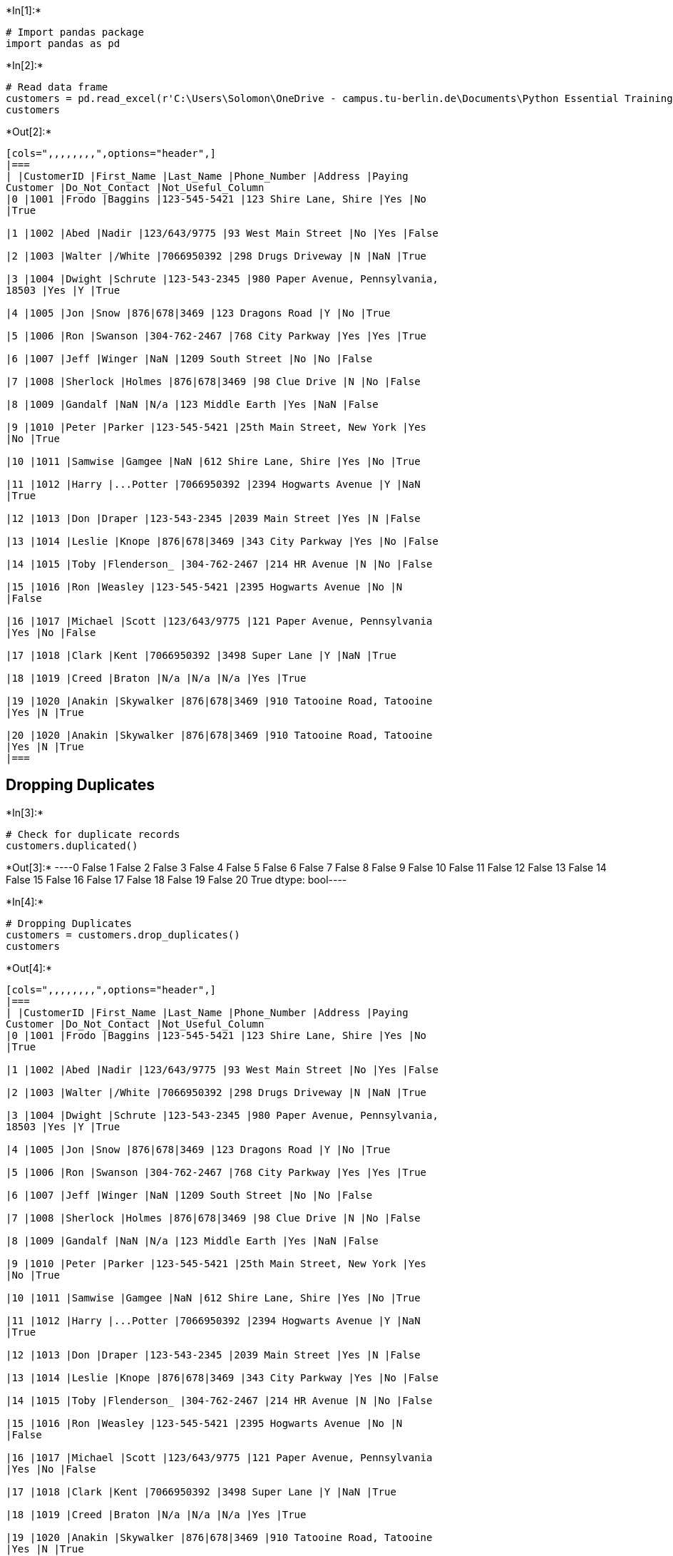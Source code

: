 +*In[1]:*+
[source, ipython3]
----
# Import pandas package
import pandas as pd
----


+*In[2]:*+
[source, ipython3]
----
# Read data frame
customers = pd.read_excel(r'C:\Users\Solomon\OneDrive - campus.tu-berlin.de\Documents\Python Essential Training\Customer Call List.xlsx')
customers
----


+*Out[2]:*+
----
[cols=",,,,,,,,",options="header",]
|===
| |CustomerID |First_Name |Last_Name |Phone_Number |Address |Paying
Customer |Do_Not_Contact |Not_Useful_Column
|0 |1001 |Frodo |Baggins |123-545-5421 |123 Shire Lane, Shire |Yes |No
|True

|1 |1002 |Abed |Nadir |123/643/9775 |93 West Main Street |No |Yes |False

|2 |1003 |Walter |/White |7066950392 |298 Drugs Driveway |N |NaN |True

|3 |1004 |Dwight |Schrute |123-543-2345 |980 Paper Avenue, Pennsylvania,
18503 |Yes |Y |True

|4 |1005 |Jon |Snow |876|678|3469 |123 Dragons Road |Y |No |True

|5 |1006 |Ron |Swanson |304-762-2467 |768 City Parkway |Yes |Yes |True

|6 |1007 |Jeff |Winger |NaN |1209 South Street |No |No |False

|7 |1008 |Sherlock |Holmes |876|678|3469 |98 Clue Drive |N |No |False

|8 |1009 |Gandalf |NaN |N/a |123 Middle Earth |Yes |NaN |False

|9 |1010 |Peter |Parker |123-545-5421 |25th Main Street, New York |Yes
|No |True

|10 |1011 |Samwise |Gamgee |NaN |612 Shire Lane, Shire |Yes |No |True

|11 |1012 |Harry |...Potter |7066950392 |2394 Hogwarts Avenue |Y |NaN
|True

|12 |1013 |Don |Draper |123-543-2345 |2039 Main Street |Yes |N |False

|13 |1014 |Leslie |Knope |876|678|3469 |343 City Parkway |Yes |No |False

|14 |1015 |Toby |Flenderson_ |304-762-2467 |214 HR Avenue |N |No |False

|15 |1016 |Ron |Weasley |123-545-5421 |2395 Hogwarts Avenue |No |N
|False

|16 |1017 |Michael |Scott |123/643/9775 |121 Paper Avenue, Pennsylvania
|Yes |No |False

|17 |1018 |Clark |Kent |7066950392 |3498 Super Lane |Y |NaN |True

|18 |1019 |Creed |Braton |N/a |N/a |N/a |Yes |True

|19 |1020 |Anakin |Skywalker |876|678|3469 |910 Tatooine Road, Tatooine
|Yes |N |True

|20 |1020 |Anakin |Skywalker |876|678|3469 |910 Tatooine Road, Tatooine
|Yes |N |True
|===
----

== Dropping Duplicates


+*In[3]:*+
[source, ipython3]
----
# Check for duplicate records
customers.duplicated()
----


+*Out[3]:*+
----0     False
1     False
2     False
3     False
4     False
5     False
6     False
7     False
8     False
9     False
10    False
11    False
12    False
13    False
14    False
15    False
16    False
17    False
18    False
19    False
20     True
dtype: bool----


+*In[4]:*+
[source, ipython3]
----
# Dropping Duplicates
customers = customers.drop_duplicates()
customers
----


+*Out[4]:*+
----
[cols=",,,,,,,,",options="header",]
|===
| |CustomerID |First_Name |Last_Name |Phone_Number |Address |Paying
Customer |Do_Not_Contact |Not_Useful_Column
|0 |1001 |Frodo |Baggins |123-545-5421 |123 Shire Lane, Shire |Yes |No
|True

|1 |1002 |Abed |Nadir |123/643/9775 |93 West Main Street |No |Yes |False

|2 |1003 |Walter |/White |7066950392 |298 Drugs Driveway |N |NaN |True

|3 |1004 |Dwight |Schrute |123-543-2345 |980 Paper Avenue, Pennsylvania,
18503 |Yes |Y |True

|4 |1005 |Jon |Snow |876|678|3469 |123 Dragons Road |Y |No |True

|5 |1006 |Ron |Swanson |304-762-2467 |768 City Parkway |Yes |Yes |True

|6 |1007 |Jeff |Winger |NaN |1209 South Street |No |No |False

|7 |1008 |Sherlock |Holmes |876|678|3469 |98 Clue Drive |N |No |False

|8 |1009 |Gandalf |NaN |N/a |123 Middle Earth |Yes |NaN |False

|9 |1010 |Peter |Parker |123-545-5421 |25th Main Street, New York |Yes
|No |True

|10 |1011 |Samwise |Gamgee |NaN |612 Shire Lane, Shire |Yes |No |True

|11 |1012 |Harry |...Potter |7066950392 |2394 Hogwarts Avenue |Y |NaN
|True

|12 |1013 |Don |Draper |123-543-2345 |2039 Main Street |Yes |N |False

|13 |1014 |Leslie |Knope |876|678|3469 |343 City Parkway |Yes |No |False

|14 |1015 |Toby |Flenderson_ |304-762-2467 |214 HR Avenue |N |No |False

|15 |1016 |Ron |Weasley |123-545-5421 |2395 Hogwarts Avenue |No |N
|False

|16 |1017 |Michael |Scott |123/643/9775 |121 Paper Avenue, Pennsylvania
|Yes |No |False

|17 |1018 |Clark |Kent |7066950392 |3498 Super Lane |Y |NaN |True

|18 |1019 |Creed |Braton |N/a |N/a |N/a |Yes |True

|19 |1020 |Anakin |Skywalker |876|678|3469 |910 Tatooine Road, Tatooine
|Yes |N |True
|===
----

== Deleting unnessecary column


+*In[29]:*+
[source, ipython3]
----
# Deleting column named 'Not_Useful_Column'
customers.drop(columns = "Not_Useful_Column")
customers
----


+*Out[29]:*+
----
[cols=",,,,,,,,,,,",options="header",]
|===
| |CustomerID |First_Name |Last_Name |Phone_Number |Address |Paying
Customer |Do_Not_Contact |Not_Useful_Column |Street_Address |State
|Zip_Code
|0 |1001 |Frodo |Baggins |123-545-5421 |123 Shire Lane, Shire |Yes |No
|True |123 Shire Lane |Shire |None

|1 |1002 |Abed |Nadir |123-643-9775 |93 West Main Street |No |Yes |False
|93 West Main Street |None |None

|2 |1003 |Walter |White | |298 Drugs Driveway |No |NaN |True |298 Drugs
Driveway |None |None

|3 |1004 |Dwight |Schrute |123-543-2345 |980 Paper Avenue, Pennsylvania,
18503 |Yes |Y |True |980 Paper Avenue |Pennsylvania |18503

|4 |1005 |Jon |Snow |876-678-3469 |123 Dragons Road |Yes |No |True |123
Dragons Road |None |None

|5 |1006 |Ron |Swanson |304-762-2467 |768 City Parkway |Yes |Yes |True
|768 City Parkway |None |None

|6 |1007 |Jeff |Winger | |1209 South Street |No |No |False |1209 South
Street |None |None

|7 |1008 |Sherlock |Holmes |876-678-3469 |98 Clue Drive |No |No |False
|98 Clue Drive |None |None

|8 |1009 |Gandalf |NaN | |123 Middle Earth |Yes |NaN |False |123 Middle
Earth |None |None

|9 |1010 |Peter |Parker |123-545-5421 |25th Main Street, New York |Yes
|No |True |25th Main Street |New York |None

|10 |1011 |Samwise |Gamgee | |612 Shire Lane, Shire |Yes |No |True |612
Shire Lane |Shire |None

|11 |1012 |Harry |Potter | |2394 Hogwarts Avenue |Yes |NaN |True |2394
Hogwarts Avenue |None |None

|12 |1013 |Don |Draper |123-543-2345 |2039 Main Street |Yes |N |False
|2039 Main Street |None |None

|13 |1014 |Leslie |Knope |876-678-3469 |343 City Parkway |Yes |No |False
|343 City Parkway |None |None

|14 |1015 |Toby |Flenderson |304-762-2467 |214 HR Avenue |No |No |False
|214 HR Avenue |None |None

|15 |1016 |Ron |Weasley |123-545-5421 |2395 Hogwarts Avenue |No |N
|False |2395 Hogwarts Avenue |None |None

|16 |1017 |Michael |Scott |123-643-9775 |121 Paper Avenue, Pennsylvania
|Yes |No |False |121 Paper Avenue |Pennsylvania |None

|17 |1018 |Clark |Kent | |3498 Super Lane |Yes |NaN |True |3498 Super
Lane |None |None

|18 |1019 |Creed |Braton | |N/a | |Yes |True | |None |None

|19 |1020 |Anakin |Skywalker |876-678-3469 |910 Tatooine Road, Tatooine
|Yes |N |True |910 Tatooine Road |Tatooine |None
|===
----

== Cleaning First Name Column


+*In[8]:*+
[source, ipython3]
----
# Cleaning column usign strip()
customers["Last_Name"]= customers["Last_Name"].str.lstrip("...")
customers["Last_Name"]= customers["Last_Name"].str.lstrip("/")
customers["Last_Name"]= customers["Last_Name"].str.rstrip("_")
customers

#Simple and best way is to put all in one bracket
## customers["Last_Name"]= customers["Last_Name"].str.strip("123._/")
----


+*Out[8]:*+
----
C:\Users\Solomon\AppData\Local\Temp\ipykernel_9608\768032072.py:2: SettingWithCopyWarning: 
A value is trying to be set on a copy of a slice from a DataFrame.
Try using .loc[row_indexer,col_indexer] = value instead

See the caveats in the documentation: https://pandas.pydata.org/pandas-docs/stable/user_guide/indexing.html#returning-a-view-versus-a-copy
  customers["Last_Name"]= customers["Last_Name"].str.lstrip("...")
C:\Users\Solomon\AppData\Local\Temp\ipykernel_9608\768032072.py:3: SettingWithCopyWarning: 
A value is trying to be set on a copy of a slice from a DataFrame.
Try using .loc[row_indexer,col_indexer] = value instead

See the caveats in the documentation: https://pandas.pydata.org/pandas-docs/stable/user_guide/indexing.html#returning-a-view-versus-a-copy
  customers["Last_Name"]= customers["Last_Name"].str.lstrip("/")
C:\Users\Solomon\AppData\Local\Temp\ipykernel_9608\768032072.py:4: SettingWithCopyWarning: 
A value is trying to be set on a copy of a slice from a DataFrame.
Try using .loc[row_indexer,col_indexer] = value instead

See the caveats in the documentation: https://pandas.pydata.org/pandas-docs/stable/user_guide/indexing.html#returning-a-view-versus-a-copy
  customers["Last_Name"]= customers["Last_Name"].str.rstrip("_")

[cols=",,,,,,,,",options="header",]
|===
| |CustomerID |First_Name |Last_Name |Phone_Number |Address |Paying
Customer |Do_Not_Contact |Not_Useful_Column
|0 |1001 |Frodo |Baggins |123-545-5421 |123 Shire Lane, Shire |Yes |No
|True

|1 |1002 |Abed |Nadir |123/643/9775 |93 West Main Street |No |Yes |False

|2 |1003 |Walter |White |7066950392 |298 Drugs Driveway |N |NaN |True

|3 |1004 |Dwight |Schrute |123-543-2345 |980 Paper Avenue, Pennsylvania,
18503 |Yes |Y |True

|4 |1005 |Jon |Snow |876|678|3469 |123 Dragons Road |Y |No |True

|5 |1006 |Ron |Swanson |304-762-2467 |768 City Parkway |Yes |Yes |True

|6 |1007 |Jeff |Winger |NaN |1209 South Street |No |No |False

|7 |1008 |Sherlock |Holmes |876|678|3469 |98 Clue Drive |N |No |False

|8 |1009 |Gandalf |NaN |N/a |123 Middle Earth |Yes |NaN |False

|9 |1010 |Peter |Parker |123-545-5421 |25th Main Street, New York |Yes
|No |True

|10 |1011 |Samwise |Gamgee |NaN |612 Shire Lane, Shire |Yes |No |True

|11 |1012 |Harry |Potter |7066950392 |2394 Hogwarts Avenue |Y |NaN |True

|12 |1013 |Don |Draper |123-543-2345 |2039 Main Street |Yes |N |False

|13 |1014 |Leslie |Knope |876|678|3469 |343 City Parkway |Yes |No |False

|14 |1015 |Toby |Flenderson |304-762-2467 |214 HR Avenue |N |No |False

|15 |1016 |Ron |Weasley |123-545-5421 |2395 Hogwarts Avenue |No |N
|False

|16 |1017 |Michael |Scott |123/643/9775 |121 Paper Avenue, Pennsylvania
|Yes |No |False

|17 |1018 |Clark |Kent |7066950392 |3498 Super Lane |Y |NaN |True

|18 |1019 |Creed |Braton |N/a |N/a |N/a |Yes |True

|19 |1020 |Anakin |Skywalker |876|678|3469 |910 Tatooine Road, Tatooine
|Yes |N |True
|===
----

== Standardizing phone numbers


+*In[9]:*+
[source, ipython3]
----
# Standardizing phone numbers (removing '-','/','|')
customers["Phone_Number"]= customers["Phone_Number"].str.replace('[^a-zA-Z0-9]','')
customers

----


+*Out[9]:*+
----
C:\Users\Solomon\AppData\Local\Temp\ipykernel_9608\233114475.py:2: FutureWarning: The default value of regex will change from True to False in a future version.
  customers["Phone_Number"]= customers["Phone_Number"].str.replace('[^a-zA-Z0-9]','')
C:\Users\Solomon\AppData\Local\Temp\ipykernel_9608\233114475.py:2: SettingWithCopyWarning: 
A value is trying to be set on a copy of a slice from a DataFrame.
Try using .loc[row_indexer,col_indexer] = value instead

See the caveats in the documentation: https://pandas.pydata.org/pandas-docs/stable/user_guide/indexing.html#returning-a-view-versus-a-copy
  customers["Phone_Number"]= customers["Phone_Number"].str.replace('[^a-zA-Z0-9]','')

[cols=",,,,,,,,",options="header",]
|===
| |CustomerID |First_Name |Last_Name |Phone_Number |Address |Paying
Customer |Do_Not_Contact |Not_Useful_Column
|0 |1001 |Frodo |Baggins |1235455421 |123 Shire Lane, Shire |Yes |No
|True

|1 |1002 |Abed |Nadir |1236439775 |93 West Main Street |No |Yes |False

|2 |1003 |Walter |White |NaN |298 Drugs Driveway |N |NaN |True

|3 |1004 |Dwight |Schrute |1235432345 |980 Paper Avenue, Pennsylvania,
18503 |Yes |Y |True

|4 |1005 |Jon |Snow |8766783469 |123 Dragons Road |Y |No |True

|5 |1006 |Ron |Swanson |3047622467 |768 City Parkway |Yes |Yes |True

|6 |1007 |Jeff |Winger |NaN |1209 South Street |No |No |False

|7 |1008 |Sherlock |Holmes |8766783469 |98 Clue Drive |N |No |False

|8 |1009 |Gandalf |NaN |Na |123 Middle Earth |Yes |NaN |False

|9 |1010 |Peter |Parker |1235455421 |25th Main Street, New York |Yes |No
|True

|10 |1011 |Samwise |Gamgee |NaN |612 Shire Lane, Shire |Yes |No |True

|11 |1012 |Harry |Potter |NaN |2394 Hogwarts Avenue |Y |NaN |True

|12 |1013 |Don |Draper |1235432345 |2039 Main Street |Yes |N |False

|13 |1014 |Leslie |Knope |8766783469 |343 City Parkway |Yes |No |False

|14 |1015 |Toby |Flenderson |3047622467 |214 HR Avenue |N |No |False

|15 |1016 |Ron |Weasley |1235455421 |2395 Hogwarts Avenue |No |N |False

|16 |1017 |Michael |Scott |1236439775 |121 Paper Avenue, Pennsylvania
|Yes |No |False

|17 |1018 |Clark |Kent |NaN |3498 Super Lane |Y |NaN |True

|18 |1019 |Creed |Braton |Na |N/a |N/a |Yes |True

|19 |1020 |Anakin |Skywalker |8766783469 |910 Tatooine Road, Tatooine
|Yes |N |True
|===
----


+*In[15]:*+
[source, ipython3]
----
# Remove NAN/na
##customers["Phone_Number"]= customers["Phone_Number"].apply(lambda x:x[0:3] + '-' + x[3:6] + '-'  + x[6:10])

#str(customers["Phone_Number"])

#customers["Phone_Number"]=customers["Phone_Number"].apply(lambda x: str(x))

customers["Phone_Number"]=customers["Phone_Number"].apply(lambda x: x[0:3] + '-' + x[3:6] + '-' + x[6:10])
customers

----


+*Out[15]:*+
----
C:\Users\Solomon\AppData\Local\Temp\ipykernel_9608\4018391582.py:8: SettingWithCopyWarning: 
A value is trying to be set on a copy of a slice from a DataFrame.
Try using .loc[row_indexer,col_indexer] = value instead

See the caveats in the documentation: https://pandas.pydata.org/pandas-docs/stable/user_guide/indexing.html#returning-a-view-versus-a-copy
  customers["Phone_Number"]=customers["Phone_Number"].apply(lambda x: x[0:3] + '-' + x[3:6] + '-' + x[6:10])

[cols=",,,,,,,,",options="header",]
|===
| |CustomerID |First_Name |Last_Name |Phone_Number |Address |Paying
Customer |Do_Not_Contact |Not_Useful_Column
|0 |1001 |Frodo |Baggins |123-545-5421 |123 Shire Lane, Shire |Yes |No
|True

|1 |1002 |Abed |Nadir |123-643-9775 |93 West Main Street |No |Yes |False

|2 |1003 |Walter |White |nan-- |298 Drugs Driveway |N |NaN |True

|3 |1004 |Dwight |Schrute |123-543-2345 |980 Paper Avenue, Pennsylvania,
18503 |Yes |Y |True

|4 |1005 |Jon |Snow |876-678-3469 |123 Dragons Road |Y |No |True

|5 |1006 |Ron |Swanson |304-762-2467 |768 City Parkway |Yes |Yes |True

|6 |1007 |Jeff |Winger |nan-- |1209 South Street |No |No |False

|7 |1008 |Sherlock |Holmes |876-678-3469 |98 Clue Drive |N |No |False

|8 |1009 |Gandalf |NaN |Na-- |123 Middle Earth |Yes |NaN |False

|9 |1010 |Peter |Parker |123-545-5421 |25th Main Street, New York |Yes
|No |True

|10 |1011 |Samwise |Gamgee |nan-- |612 Shire Lane, Shire |Yes |No |True

|11 |1012 |Harry |Potter |nan-- |2394 Hogwarts Avenue |Y |NaN |True

|12 |1013 |Don |Draper |123-543-2345 |2039 Main Street |Yes |N |False

|13 |1014 |Leslie |Knope |876-678-3469 |343 City Parkway |Yes |No |False

|14 |1015 |Toby |Flenderson |304-762-2467 |214 HR Avenue |N |No |False

|15 |1016 |Ron |Weasley |123-545-5421 |2395 Hogwarts Avenue |No |N
|False

|16 |1017 |Michael |Scott |123-643-9775 |121 Paper Avenue, Pennsylvania
|Yes |No |False

|17 |1018 |Clark |Kent |nan-- |3498 Super Lane |Y |NaN |True

|18 |1019 |Creed |Braton |Na-- |N/a |N/a |Yes |True

|19 |1020 |Anakin |Skywalker |876-678-3469 |910 Tatooine Road, Tatooine
|Yes |N |True
|===
----


+*In[18]:*+
[source, ipython3]
----
## Remove Na/na
customers["Phone_Number"]=customers["Phone_Number"].str.replace('nan--','')
customers["Phone_Number"]=customers["Phone_Number"].str.replace('Na--','')
customers
----


+*Out[18]:*+
----
C:\Users\Solomon\AppData\Local\Temp\ipykernel_9608\517566797.py:2: SettingWithCopyWarning: 
A value is trying to be set on a copy of a slice from a DataFrame.
Try using .loc[row_indexer,col_indexer] = value instead

See the caveats in the documentation: https://pandas.pydata.org/pandas-docs/stable/user_guide/indexing.html#returning-a-view-versus-a-copy
  customers["Phone_Number"]=customers["Phone_Number"].str.replace('nan--','')
C:\Users\Solomon\AppData\Local\Temp\ipykernel_9608\517566797.py:3: SettingWithCopyWarning: 
A value is trying to be set on a copy of a slice from a DataFrame.
Try using .loc[row_indexer,col_indexer] = value instead

See the caveats in the documentation: https://pandas.pydata.org/pandas-docs/stable/user_guide/indexing.html#returning-a-view-versus-a-copy
  customers["Phone_Number"]=customers["Phone_Number"].str.replace('Na--','')

[cols=",,,,,,,,",options="header",]
|===
| |CustomerID |First_Name |Last_Name |Phone_Number |Address |Paying
Customer |Do_Not_Contact |Not_Useful_Column
|0 |1001 |Frodo |Baggins |123-545-5421 |123 Shire Lane, Shire |Yes |No
|True

|1 |1002 |Abed |Nadir |123-643-9775 |93 West Main Street |No |Yes |False

|2 |1003 |Walter |White | |298 Drugs Driveway |N |NaN |True

|3 |1004 |Dwight |Schrute |123-543-2345 |980 Paper Avenue, Pennsylvania,
18503 |Yes |Y |True

|4 |1005 |Jon |Snow |876-678-3469 |123 Dragons Road |Y |No |True

|5 |1006 |Ron |Swanson |304-762-2467 |768 City Parkway |Yes |Yes |True

|6 |1007 |Jeff |Winger | |1209 South Street |No |No |False

|7 |1008 |Sherlock |Holmes |876-678-3469 |98 Clue Drive |N |No |False

|8 |1009 |Gandalf |NaN | |123 Middle Earth |Yes |NaN |False

|9 |1010 |Peter |Parker |123-545-5421 |25th Main Street, New York |Yes
|No |True

|10 |1011 |Samwise |Gamgee | |612 Shire Lane, Shire |Yes |No |True

|11 |1012 |Harry |Potter | |2394 Hogwarts Avenue |Y |NaN |True

|12 |1013 |Don |Draper |123-543-2345 |2039 Main Street |Yes |N |False

|13 |1014 |Leslie |Knope |876-678-3469 |343 City Parkway |Yes |No |False

|14 |1015 |Toby |Flenderson |304-762-2467 |214 HR Avenue |N |No |False

|15 |1016 |Ron |Weasley |123-545-5421 |2395 Hogwarts Avenue |No |N
|False

|16 |1017 |Michael |Scott |123-643-9775 |121 Paper Avenue, Pennsylvania
|Yes |No |False

|17 |1018 |Clark |Kent | |3498 Super Lane |Y |NaN |True

|18 |1019 |Creed |Braton | |N/a |N/a |Yes |True

|19 |1020 |Anakin |Skywalker |876-678-3469 |910 Tatooine Road, Tatooine
|Yes |N |True
|===
----

== Cleaning address column - Splitting


+*In[19]:*+
[source, ipython3]
----
# Splitting address 
##customers["Address"].str.split(',',2, expand=True)
customers[["Street_Address", "State", "Zip_Code"]]=customers["Address"].str.split(',',2, expand=True)
customers
----


+*Out[19]:*+
----
C:\Users\Solomon\AppData\Local\Temp\ipykernel_9608\1147926338.py:3: SettingWithCopyWarning: 
A value is trying to be set on a copy of a slice from a DataFrame.
Try using .loc[row_indexer,col_indexer] = value instead

See the caveats in the documentation: https://pandas.pydata.org/pandas-docs/stable/user_guide/indexing.html#returning-a-view-versus-a-copy
  customers[["Street_Address", "State", "Zip_Code"]]=customers["Address"].str.split(',',2, expand=True)
C:\Users\Solomon\AppData\Local\Temp\ipykernel_9608\1147926338.py:3: SettingWithCopyWarning: 
A value is trying to be set on a copy of a slice from a DataFrame.
Try using .loc[row_indexer,col_indexer] = value instead

See the caveats in the documentation: https://pandas.pydata.org/pandas-docs/stable/user_guide/indexing.html#returning-a-view-versus-a-copy
  customers[["Street_Address", "State", "Zip_Code"]]=customers["Address"].str.split(',',2, expand=True)
C:\Users\Solomon\AppData\Local\Temp\ipykernel_9608\1147926338.py:3: SettingWithCopyWarning: 
A value is trying to be set on a copy of a slice from a DataFrame.
Try using .loc[row_indexer,col_indexer] = value instead

See the caveats in the documentation: https://pandas.pydata.org/pandas-docs/stable/user_guide/indexing.html#returning-a-view-versus-a-copy
  customers[["Street_Address", "State", "Zip_Code"]]=customers["Address"].str.split(',',2, expand=True)

[cols=",,,,,,,,,,,",options="header",]
|===
| |CustomerID |First_Name |Last_Name |Phone_Number |Address |Paying
Customer |Do_Not_Contact |Not_Useful_Column |Street_Address |State
|Zip_Code
|0 |1001 |Frodo |Baggins |123-545-5421 |123 Shire Lane, Shire |Yes |No
|True |123 Shire Lane |Shire |None

|1 |1002 |Abed |Nadir |123-643-9775 |93 West Main Street |No |Yes |False
|93 West Main Street |None |None

|2 |1003 |Walter |White | |298 Drugs Driveway |N |NaN |True |298 Drugs
Driveway |None |None

|3 |1004 |Dwight |Schrute |123-543-2345 |980 Paper Avenue, Pennsylvania,
18503 |Yes |Y |True |980 Paper Avenue |Pennsylvania |18503

|4 |1005 |Jon |Snow |876-678-3469 |123 Dragons Road |Y |No |True |123
Dragons Road |None |None

|5 |1006 |Ron |Swanson |304-762-2467 |768 City Parkway |Yes |Yes |True
|768 City Parkway |None |None

|6 |1007 |Jeff |Winger | |1209 South Street |No |No |False |1209 South
Street |None |None

|7 |1008 |Sherlock |Holmes |876-678-3469 |98 Clue Drive |N |No |False
|98 Clue Drive |None |None

|8 |1009 |Gandalf |NaN | |123 Middle Earth |Yes |NaN |False |123 Middle
Earth |None |None

|9 |1010 |Peter |Parker |123-545-5421 |25th Main Street, New York |Yes
|No |True |25th Main Street |New York |None

|10 |1011 |Samwise |Gamgee | |612 Shire Lane, Shire |Yes |No |True |612
Shire Lane |Shire |None

|11 |1012 |Harry |Potter | |2394 Hogwarts Avenue |Y |NaN |True |2394
Hogwarts Avenue |None |None

|12 |1013 |Don |Draper |123-543-2345 |2039 Main Street |Yes |N |False
|2039 Main Street |None |None

|13 |1014 |Leslie |Knope |876-678-3469 |343 City Parkway |Yes |No |False
|343 City Parkway |None |None

|14 |1015 |Toby |Flenderson |304-762-2467 |214 HR Avenue |N |No |False
|214 HR Avenue |None |None

|15 |1016 |Ron |Weasley |123-545-5421 |2395 Hogwarts Avenue |No |N
|False |2395 Hogwarts Avenue |None |None

|16 |1017 |Michael |Scott |123-643-9775 |121 Paper Avenue, Pennsylvania
|Yes |No |False |121 Paper Avenue |Pennsylvania |None

|17 |1018 |Clark |Kent | |3498 Super Lane |Y |NaN |True |3498 Super Lane
|None |None

|18 |1019 |Creed |Braton | |N/a |N/a |Yes |True |N/a |None |None

|19 |1020 |Anakin |Skywalker |876-678-3469 |910 Tatooine Road, Tatooine
|Yes |N |True |910 Tatooine Road |Tatooine |None
|===
----

== Standardizing Paying Cusmtomer and Do_Not_Contact Columns


+*In[22]:*+
[source, ipython3]
----
# Payment Customer Column
customers["Paying Customer"]=customers["Paying Customer"].str.replace('Yes','Y')
customers["Paying Customer"]=customers["Paying Customer"].str.replace('No','N')
customers["Paying Customer"]=customers["Paying Customer"].str.replace('N/a','')
customers
----


+*Out[22]:*+
----
C:\Users\Solomon\AppData\Local\Temp\ipykernel_9608\3239404259.py:1: SettingWithCopyWarning: 
A value is trying to be set on a copy of a slice from a DataFrame.
Try using .loc[row_indexer,col_indexer] = value instead

See the caveats in the documentation: https://pandas.pydata.org/pandas-docs/stable/user_guide/indexing.html#returning-a-view-versus-a-copy
  customers["Paying Customer"]=customers["Paying Customer"].str.replace('Yes','Y')
C:\Users\Solomon\AppData\Local\Temp\ipykernel_9608\3239404259.py:2: SettingWithCopyWarning: 
A value is trying to be set on a copy of a slice from a DataFrame.
Try using .loc[row_indexer,col_indexer] = value instead

See the caveats in the documentation: https://pandas.pydata.org/pandas-docs/stable/user_guide/indexing.html#returning-a-view-versus-a-copy
  customers["Paying Customer"]=customers["Paying Customer"].str.replace('No','N')
C:\Users\Solomon\AppData\Local\Temp\ipykernel_9608\3239404259.py:3: SettingWithCopyWarning: 
A value is trying to be set on a copy of a slice from a DataFrame.
Try using .loc[row_indexer,col_indexer] = value instead

See the caveats in the documentation: https://pandas.pydata.org/pandas-docs/stable/user_guide/indexing.html#returning-a-view-versus-a-copy
  customers["Paying Customer"]=customers["Paying Customer"].str.replace('N/a','')

[cols=",,,,,,,,,,,",options="header",]
|===
| |CustomerID |First_Name |Last_Name |Phone_Number |Address |Paying
Customer |Do_Not_Contact |Not_Useful_Column |Street_Address |State
|Zip_Code
|0 |1001 |Frodo |Baggins |123-545-5421 |123 Shire Lane, Shire |Y |No
|True |123 Shire Lane |Shire |None

|1 |1002 |Abed |Nadir |123-643-9775 |93 West Main Street |N |Yes |False
|93 West Main Street |None |None

|2 |1003 |Walter |White | |298 Drugs Driveway |N |NaN |True |298 Drugs
Driveway |None |None

|3 |1004 |Dwight |Schrute |123-543-2345 |980 Paper Avenue, Pennsylvania,
18503 |Y |Y |True |980 Paper Avenue |Pennsylvania |18503

|4 |1005 |Jon |Snow |876-678-3469 |123 Dragons Road |Y |No |True |123
Dragons Road |None |None

|5 |1006 |Ron |Swanson |304-762-2467 |768 City Parkway |Y |Yes |True
|768 City Parkway |None |None

|6 |1007 |Jeff |Winger | |1209 South Street |N |No |False |1209 South
Street |None |None

|7 |1008 |Sherlock |Holmes |876-678-3469 |98 Clue Drive |N |No |False
|98 Clue Drive |None |None

|8 |1009 |Gandalf |NaN | |123 Middle Earth |Y |NaN |False |123 Middle
Earth |None |None

|9 |1010 |Peter |Parker |123-545-5421 |25th Main Street, New York |Y |No
|True |25th Main Street |New York |None

|10 |1011 |Samwise |Gamgee | |612 Shire Lane, Shire |Y |No |True |612
Shire Lane |Shire |None

|11 |1012 |Harry |Potter | |2394 Hogwarts Avenue |Y |NaN |True |2394
Hogwarts Avenue |None |None

|12 |1013 |Don |Draper |123-543-2345 |2039 Main Street |Y |N |False
|2039 Main Street |None |None

|13 |1014 |Leslie |Knope |876-678-3469 |343 City Parkway |Y |No |False
|343 City Parkway |None |None

|14 |1015 |Toby |Flenderson |304-762-2467 |214 HR Avenue |N |No |False
|214 HR Avenue |None |None

|15 |1016 |Ron |Weasley |123-545-5421 |2395 Hogwarts Avenue |N |N |False
|2395 Hogwarts Avenue |None |None

|16 |1017 |Michael |Scott |123-643-9775 |121 Paper Avenue, Pennsylvania
|Y |No |False |121 Paper Avenue |Pennsylvania |None

|17 |1018 |Clark |Kent | |3498 Super Lane |Y |NaN |True |3498 Super Lane
|None |None

|18 |1019 |Creed |Braton | |N/a | |Yes |True |N/a |None |None

|19 |1020 |Anakin |Skywalker |876-678-3469 |910 Tatooine Road, Tatooine
|Y |N |True |910 Tatooine Road |Tatooine |None
|===
----


+*In[23]:*+
[source, ipython3]
----
## Payment Customer Column
# Now changing 'Y' to 'Yes' and 'N' to 'No'
customers["Paying Customer"]=customers["Paying Customer"].str.replace('Y','Yes')
customers["Paying Customer"]=customers["Paying Customer"].str.replace('N','No')
customers["Paying Customer"]=customers["Paying Customer"].str.replace('','')
customers
----


+*Out[23]:*+
----
C:\Users\Solomon\AppData\Local\Temp\ipykernel_9608\338697130.py:2: SettingWithCopyWarning: 
A value is trying to be set on a copy of a slice from a DataFrame.
Try using .loc[row_indexer,col_indexer] = value instead

See the caveats in the documentation: https://pandas.pydata.org/pandas-docs/stable/user_guide/indexing.html#returning-a-view-versus-a-copy
  customers["Paying Customer"]=customers["Paying Customer"].str.replace('Y','Yes')
C:\Users\Solomon\AppData\Local\Temp\ipykernel_9608\338697130.py:3: SettingWithCopyWarning: 
A value is trying to be set on a copy of a slice from a DataFrame.
Try using .loc[row_indexer,col_indexer] = value instead

See the caveats in the documentation: https://pandas.pydata.org/pandas-docs/stable/user_guide/indexing.html#returning-a-view-versus-a-copy
  customers["Paying Customer"]=customers["Paying Customer"].str.replace('N','No')
C:\Users\Solomon\AppData\Local\Temp\ipykernel_9608\338697130.py:4: SettingWithCopyWarning: 
A value is trying to be set on a copy of a slice from a DataFrame.
Try using .loc[row_indexer,col_indexer] = value instead

See the caveats in the documentation: https://pandas.pydata.org/pandas-docs/stable/user_guide/indexing.html#returning-a-view-versus-a-copy
  customers["Paying Customer"]=customers["Paying Customer"].str.replace('','')

[cols=",,,,,,,,,,,",options="header",]
|===
| |CustomerID |First_Name |Last_Name |Phone_Number |Address |Paying
Customer |Do_Not_Contact |Not_Useful_Column |Street_Address |State
|Zip_Code
|0 |1001 |Frodo |Baggins |123-545-5421 |123 Shire Lane, Shire |Yes |No
|True |123 Shire Lane |Shire |None

|1 |1002 |Abed |Nadir |123-643-9775 |93 West Main Street |No |Yes |False
|93 West Main Street |None |None

|2 |1003 |Walter |White | |298 Drugs Driveway |No |NaN |True |298 Drugs
Driveway |None |None

|3 |1004 |Dwight |Schrute |123-543-2345 |980 Paper Avenue, Pennsylvania,
18503 |Yes |Y |True |980 Paper Avenue |Pennsylvania |18503

|4 |1005 |Jon |Snow |876-678-3469 |123 Dragons Road |Yes |No |True |123
Dragons Road |None |None

|5 |1006 |Ron |Swanson |304-762-2467 |768 City Parkway |Yes |Yes |True
|768 City Parkway |None |None

|6 |1007 |Jeff |Winger | |1209 South Street |No |No |False |1209 South
Street |None |None

|7 |1008 |Sherlock |Holmes |876-678-3469 |98 Clue Drive |No |No |False
|98 Clue Drive |None |None

|8 |1009 |Gandalf |NaN | |123 Middle Earth |Yes |NaN |False |123 Middle
Earth |None |None

|9 |1010 |Peter |Parker |123-545-5421 |25th Main Street, New York |Yes
|No |True |25th Main Street |New York |None

|10 |1011 |Samwise |Gamgee | |612 Shire Lane, Shire |Yes |No |True |612
Shire Lane |Shire |None

|11 |1012 |Harry |Potter | |2394 Hogwarts Avenue |Yes |NaN |True |2394
Hogwarts Avenue |None |None

|12 |1013 |Don |Draper |123-543-2345 |2039 Main Street |Yes |N |False
|2039 Main Street |None |None

|13 |1014 |Leslie |Knope |876-678-3469 |343 City Parkway |Yes |No |False
|343 City Parkway |None |None

|14 |1015 |Toby |Flenderson |304-762-2467 |214 HR Avenue |No |No |False
|214 HR Avenue |None |None

|15 |1016 |Ron |Weasley |123-545-5421 |2395 Hogwarts Avenue |No |N
|False |2395 Hogwarts Avenue |None |None

|16 |1017 |Michael |Scott |123-643-9775 |121 Paper Avenue, Pennsylvania
|Yes |No |False |121 Paper Avenue |Pennsylvania |None

|17 |1018 |Clark |Kent | |3498 Super Lane |Yes |NaN |True |3498 Super
Lane |None |None

|18 |1019 |Creed |Braton | |N/a | |Yes |True |N/a |None |None

|19 |1020 |Anakin |Skywalker |876-678-3469 |910 Tatooine Road, Tatooine
|Yes |N |True |910 Tatooine Road |Tatooine |None
|===
----


+*In[33]:*+
[source, ipython3]
----
# Do not Contact Column
customers["Do_Not_Contact"]=customers["Do_Not_Contact"].str.replace('Yes','Y')
customers["Do_Not_Contact"]=customers["Do_Not_Contact"].str.replace('No','N')
customers["Do_Not_Contact"]=customers["Do_Not_Contact"].str.replace('N/a','')
customers
----


+*Out[33]:*+
----
[cols=",,,,,,,,,,",options="header",]
|===
| |CustomerID |First_Name |Last_Name |Phone_Number |Address |Paying
Customer |Do_Not_Contact |Street_Address |State |Zip_Code
|0 |1001 |Frodo |Baggins |123-545-5421 |123 Shire Lane, Shire |Yes |N
|123 Shire Lane |Shire |

|1 |1002 |Abed |Nadir |123-643-9775 |93 West Main Street |No |Y |93 West
Main Street | |

|2 |1003 |Walter |White | |298 Drugs Driveway |No | |298 Drugs Driveway
| |

|3 |1004 |Dwight |Schrute |123-543-2345 |980 Paper Avenue, Pennsylvania,
18503 |Yes |Y |980 Paper Avenue |Pennsylvania |18503

|4 |1005 |Jon |Snow |876-678-3469 |123 Dragons Road |Yes |N |123 Dragons
Road | |

|5 |1006 |Ron |Swanson |304-762-2467 |768 City Parkway |Yes |Y |768 City
Parkway | |

|6 |1007 |Jeff |Winger | |1209 South Street |No |N |1209 South Street |
|

|7 |1008 |Sherlock |Holmes |876-678-3469 |98 Clue Drive |No |N |98 Clue
Drive | |

|8 |1009 |Gandalf | | |123 Middle Earth |Yes | |123 Middle Earth | |

|9 |1010 |Peter |Parker |123-545-5421 |25th Main Street, New York |Yes
|N |25th Main Street |New York |

|10 |1011 |Samwise |Gamgee | |612 Shire Lane, Shire |Yes |N |612 Shire
Lane |Shire |

|11 |1012 |Harry |Potter | |2394 Hogwarts Avenue |Yes | |2394 Hogwarts
Avenue | |

|12 |1013 |Don |Draper |123-543-2345 |2039 Main Street |Yes |N |2039
Main Street | |

|13 |1014 |Leslie |Knope |876-678-3469 |343 City Parkway |Yes |N |343
City Parkway | |

|14 |1015 |Toby |Flenderson |304-762-2467 |214 HR Avenue |No |N |214 HR
Avenue | |

|15 |1016 |Ron |Weasley |123-545-5421 |2395 Hogwarts Avenue |No |N |2395
Hogwarts Avenue | |

|16 |1017 |Michael |Scott |123-643-9775 |121 Paper Avenue, Pennsylvania
|Yes |N |121 Paper Avenue |Pennsylvania |

|17 |1018 |Clark |Kent | |3498 Super Lane |Yes | |3498 Super Lane | |

|18 |1019 |Creed |Braton | |N/a | |Y | | |

|19 |1020 |Anakin |Skywalker |876-678-3469 |910 Tatooine Road, Tatooine
|Yes |N |910 Tatooine Road |Tatooine |
|===
----


+*In[34]:*+
[source, ipython3]
----
## D Not Contact 
# Now changing 'Y' to 'Yes' and 'N' to 'No'
customers["Do_Not_Contact"]=customers["Do_Not_Contact"].str.replace('Y','Yes')
customers["Do_Not_Contact"]=customers["Do_Not_Contact"].str.replace('N','No')
customers["Do_Not_Contact"]=customers["Do_Not_Contact"].str.replace('','')
customers
----


+*Out[34]:*+
----
[cols=",,,,,,,,,,",options="header",]
|===
| |CustomerID |First_Name |Last_Name |Phone_Number |Address |Paying
Customer |Do_Not_Contact |Street_Address |State |Zip_Code
|0 |1001 |Frodo |Baggins |123-545-5421 |123 Shire Lane, Shire |Yes |No
|123 Shire Lane |Shire |

|1 |1002 |Abed |Nadir |123-643-9775 |93 West Main Street |No |Yes |93
West Main Street | |

|2 |1003 |Walter |White | |298 Drugs Driveway |No | |298 Drugs Driveway
| |

|3 |1004 |Dwight |Schrute |123-543-2345 |980 Paper Avenue, Pennsylvania,
18503 |Yes |Yes |980 Paper Avenue |Pennsylvania |18503

|4 |1005 |Jon |Snow |876-678-3469 |123 Dragons Road |Yes |No |123
Dragons Road | |

|5 |1006 |Ron |Swanson |304-762-2467 |768 City Parkway |Yes |Yes |768
City Parkway | |

|6 |1007 |Jeff |Winger | |1209 South Street |No |No |1209 South Street |
|

|7 |1008 |Sherlock |Holmes |876-678-3469 |98 Clue Drive |No |No |98 Clue
Drive | |

|8 |1009 |Gandalf | | |123 Middle Earth |Yes | |123 Middle Earth | |

|9 |1010 |Peter |Parker |123-545-5421 |25th Main Street, New York |Yes
|No |25th Main Street |New York |

|10 |1011 |Samwise |Gamgee | |612 Shire Lane, Shire |Yes |No |612 Shire
Lane |Shire |

|11 |1012 |Harry |Potter | |2394 Hogwarts Avenue |Yes | |2394 Hogwarts
Avenue | |

|12 |1013 |Don |Draper |123-543-2345 |2039 Main Street |Yes |No |2039
Main Street | |

|13 |1014 |Leslie |Knope |876-678-3469 |343 City Parkway |Yes |No |343
City Parkway | |

|14 |1015 |Toby |Flenderson |304-762-2467 |214 HR Avenue |No |No |214 HR
Avenue | |

|15 |1016 |Ron |Weasley |123-545-5421 |2395 Hogwarts Avenue |No |No
|2395 Hogwarts Avenue | |

|16 |1017 |Michael |Scott |123-643-9775 |121 Paper Avenue, Pennsylvania
|Yes |No |121 Paper Avenue |Pennsylvania |

|17 |1018 |Clark |Kent | |3498 Super Lane |Yes | |3498 Super Lane | |

|18 |1019 |Creed |Braton | |N/a | |Yes | | |

|19 |1020 |Anakin |Skywalker |876-678-3469 |910 Tatooine Road, Tatooine
|Yes |No |910 Tatooine Road |Tatooine |
|===
----

== Removing N/A from the entire dataframe


+*In[36]:*+
[source, ipython3]
----
# Remove null values
customers.fillna('')
----


+*Out[36]:*+
----
[cols=",,,,,,,,,,",options="header",]
|===
| |CustomerID |First_Name |Last_Name |Phone_Number |Address |Paying
Customer |Do_Not_Contact |Street_Address |State |Zip_Code
|0 |1001 |Frodo |Baggins |123-545-5421 |123 Shire Lane, Shire |Yes |No
|123 Shire Lane |Shire |

|1 |1002 |Abed |Nadir |123-643-9775 |93 West Main Street |No |Yes |93
West Main Street | |

|2 |1003 |Walter |White | |298 Drugs Driveway |No | |298 Drugs Driveway
| |

|3 |1004 |Dwight |Schrute |123-543-2345 |980 Paper Avenue, Pennsylvania,
18503 |Yes |Yes |980 Paper Avenue |Pennsylvania |18503

|4 |1005 |Jon |Snow |876-678-3469 |123 Dragons Road |Yes |No |123
Dragons Road | |

|5 |1006 |Ron |Swanson |304-762-2467 |768 City Parkway |Yes |Yes |768
City Parkway | |

|6 |1007 |Jeff |Winger | |1209 South Street |No |No |1209 South Street |
|

|7 |1008 |Sherlock |Holmes |876-678-3469 |98 Clue Drive |No |No |98 Clue
Drive | |

|8 |1009 |Gandalf | | |123 Middle Earth |Yes | |123 Middle Earth | |

|9 |1010 |Peter |Parker |123-545-5421 |25th Main Street, New York |Yes
|No |25th Main Street |New York |

|10 |1011 |Samwise |Gamgee | |612 Shire Lane, Shire |Yes |No |612 Shire
Lane |Shire |

|11 |1012 |Harry |Potter | |2394 Hogwarts Avenue |Yes | |2394 Hogwarts
Avenue | |

|12 |1013 |Don |Draper |123-543-2345 |2039 Main Street |Yes |No |2039
Main Street | |

|13 |1014 |Leslie |Knope |876-678-3469 |343 City Parkway |Yes |No |343
City Parkway | |

|14 |1015 |Toby |Flenderson |304-762-2467 |214 HR Avenue |No |No |214 HR
Avenue | |

|15 |1016 |Ron |Weasley |123-545-5421 |2395 Hogwarts Avenue |No |No
|2395 Hogwarts Avenue | |

|16 |1017 |Michael |Scott |123-643-9775 |121 Paper Avenue, Pennsylvania
|Yes |No |121 Paper Avenue |Pennsylvania |

|17 |1018 |Clark |Kent | |3498 Super Lane |Yes | |3498 Super Lane | |

|18 |1019 |Creed |Braton | |N/a | |Yes | | |

|19 |1020 |Anakin |Skywalker |876-678-3469 |910 Tatooine Road, Tatooine
|Yes |No |910 Tatooine Road |Tatooine |
|===
----


+*In[37]:*+
[source, ipython3]
----
#Remove N/a from Street_Address column
customers["Street_Address"]=customers["Street_Address"].str.replace('N/a', '')
customers
----


+*Out[37]:*+
----
[cols=",,,,,,,,,,",options="header",]
|===
| |CustomerID |First_Name |Last_Name |Phone_Number |Address |Paying
Customer |Do_Not_Contact |Street_Address |State |Zip_Code
|0 |1001 |Frodo |Baggins |123-545-5421 |123 Shire Lane, Shire |Yes |No
|123 Shire Lane |Shire |

|1 |1002 |Abed |Nadir |123-643-9775 |93 West Main Street |No |Yes |93
West Main Street | |

|2 |1003 |Walter |White | |298 Drugs Driveway |No | |298 Drugs Driveway
| |

|3 |1004 |Dwight |Schrute |123-543-2345 |980 Paper Avenue, Pennsylvania,
18503 |Yes |Yes |980 Paper Avenue |Pennsylvania |18503

|4 |1005 |Jon |Snow |876-678-3469 |123 Dragons Road |Yes |No |123
Dragons Road | |

|5 |1006 |Ron |Swanson |304-762-2467 |768 City Parkway |Yes |Yes |768
City Parkway | |

|6 |1007 |Jeff |Winger | |1209 South Street |No |No |1209 South Street |
|

|7 |1008 |Sherlock |Holmes |876-678-3469 |98 Clue Drive |No |No |98 Clue
Drive | |

|8 |1009 |Gandalf | | |123 Middle Earth |Yes | |123 Middle Earth | |

|9 |1010 |Peter |Parker |123-545-5421 |25th Main Street, New York |Yes
|No |25th Main Street |New York |

|10 |1011 |Samwise |Gamgee | |612 Shire Lane, Shire |Yes |No |612 Shire
Lane |Shire |

|11 |1012 |Harry |Potter | |2394 Hogwarts Avenue |Yes | |2394 Hogwarts
Avenue | |

|12 |1013 |Don |Draper |123-543-2345 |2039 Main Street |Yes |No |2039
Main Street | |

|13 |1014 |Leslie |Knope |876-678-3469 |343 City Parkway |Yes |No |343
City Parkway | |

|14 |1015 |Toby |Flenderson |304-762-2467 |214 HR Avenue |No |No |214 HR
Avenue | |

|15 |1016 |Ron |Weasley |123-545-5421 |2395 Hogwarts Avenue |No |No
|2395 Hogwarts Avenue | |

|16 |1017 |Michael |Scott |123-643-9775 |121 Paper Avenue, Pennsylvania
|Yes |No |121 Paper Avenue |Pennsylvania |

|17 |1018 |Clark |Kent | |3498 Super Lane |Yes | |3498 Super Lane | |

|18 |1019 |Creed |Braton | |N/a | |Yes | | |

|19 |1020 |Anakin |Skywalker |876-678-3469 |910 Tatooine Road, Tatooine
|Yes |No |910 Tatooine Road |Tatooine |
|===
----

== Filtering Rows of Data

== List of customers that can be contacted


+*In[45]:*+
[source, ipython3]
----
## 1. Filtering Do_Not_Contact. Removing all the 'Y's
## Using loop and indexing 
for x in customers.index:
    if customers.loc[x,"Phone_Number"]=='':
        customers.drop(x, inplace=True)
customers
----


+*Out[45]:*+
----
[cols=",,,,,,,,,,",options="header",]
|===
| |CustomerID |First_Name |Last_Name |Phone_Number |Address |Paying
Customer |Do_Not_Contact |Street_Address |State |Zip_Code
|0 |1001 |Frodo |Baggins |123-545-5421 |123 Shire Lane, Shire |Yes |No
|123 Shire Lane |Shire |

|1 |1002 |Abed |Nadir |123-643-9775 |93 West Main Street |No |Yes |93
West Main Street | |

|3 |1004 |Dwight |Schrute |123-543-2345 |980 Paper Avenue, Pennsylvania,
18503 |Yes |Yes |980 Paper Avenue |Pennsylvania |18503

|4 |1005 |Jon |Snow |876-678-3469 |123 Dragons Road |Yes |No |123
Dragons Road | |

|5 |1006 |Ron |Swanson |304-762-2467 |768 City Parkway |Yes |Yes |768
City Parkway | |

|7 |1008 |Sherlock |Holmes |876-678-3469 |98 Clue Drive |No |No |98 Clue
Drive | |

|9 |1010 |Peter |Parker |123-545-5421 |25th Main Street, New York |Yes
|No |25th Main Street |New York |

|12 |1013 |Don |Draper |123-543-2345 |2039 Main Street |Yes |No |2039
Main Street | |

|13 |1014 |Leslie |Knope |876-678-3469 |343 City Parkway |Yes |No |343
City Parkway | |

|14 |1015 |Toby |Flenderson |304-762-2467 |214 HR Avenue |No |No |214 HR
Avenue | |

|15 |1016 |Ron |Weasley |123-545-5421 |2395 Hogwarts Avenue |No |No
|2395 Hogwarts Avenue | |

|16 |1017 |Michael |Scott |123-643-9775 |121 Paper Avenue, Pennsylvania
|Yes |No |121 Paper Avenue |Pennsylvania |

|19 |1020 |Anakin |Skywalker |876-678-3469 |910 Tatooine Road, Tatooine
|Yes |No |910 Tatooine Road |Tatooine |
|===
----


+*In[47]:*+
[source, ipython3]
----
## 1. Filtering Do_Not_Contact. Removing all the 'Y's or 'Yes'
## Using loop and indexing 
for x in customers.index:
    if customers.loc[x,"Do_Not_Contact"]=='Yes':
        customers.drop(x, inplace=True)
customers
----


+*Out[47]:*+
----
[cols=",,,,,,,,,,",options="header",]
|===
| |CustomerID |First_Name |Last_Name |Phone_Number |Address |Paying
Customer |Do_Not_Contact |Street_Address |State |Zip_Code
|0 |1001 |Frodo |Baggins |123-545-5421 |123 Shire Lane, Shire |Yes |No
|123 Shire Lane |Shire |

|4 |1005 |Jon |Snow |876-678-3469 |123 Dragons Road |Yes |No |123
Dragons Road | |

|7 |1008 |Sherlock |Holmes |876-678-3469 |98 Clue Drive |No |No |98 Clue
Drive | |

|9 |1010 |Peter |Parker |123-545-5421 |25th Main Street, New York |Yes
|No |25th Main Street |New York |

|12 |1013 |Don |Draper |123-543-2345 |2039 Main Street |Yes |No |2039
Main Street | |

|13 |1014 |Leslie |Knope |876-678-3469 |343 City Parkway |Yes |No |343
City Parkway | |

|14 |1015 |Toby |Flenderson |304-762-2467 |214 HR Avenue |No |No |214 HR
Avenue | |

|15 |1016 |Ron |Weasley |123-545-5421 |2395 Hogwarts Avenue |No |No
|2395 Hogwarts Avenue | |

|16 |1017 |Michael |Scott |123-643-9775 |121 Paper Avenue, Pennsylvania
|Yes |No |121 Paper Avenue |Pennsylvania |

|19 |1020 |Anakin |Skywalker |876-678-3469 |910 Tatooine Road, Tatooine
|Yes |No |910 Tatooine Road |Tatooine |
|===
----

== Resetting the index


+*In[51]:*+
[source, ipython3]
----
customers=customers.reset_index(drop=True)
customers
----


+*Out[51]:*+
----
[cols=",,,,,,,,,,",options="header",]
|===
| |CustomerID |First_Name |Last_Name |Phone_Number |Address |Paying
Customer |Do_Not_Contact |Street_Address |State |Zip_Code
|0 |1001 |Frodo |Baggins |123-545-5421 |123 Shire Lane, Shire |Yes |No
|123 Shire Lane |Shire |

|1 |1005 |Jon |Snow |876-678-3469 |123 Dragons Road |Yes |No |123
Dragons Road | |

|2 |1008 |Sherlock |Holmes |876-678-3469 |98 Clue Drive |No |No |98 Clue
Drive | |

|3 |1010 |Peter |Parker |123-545-5421 |25th Main Street, New York |Yes
|No |25th Main Street |New York |

|4 |1013 |Don |Draper |123-543-2345 |2039 Main Street |Yes |No |2039
Main Street | |

|5 |1014 |Leslie |Knope |876-678-3469 |343 City Parkway |Yes |No |343
City Parkway | |

|6 |1015 |Toby |Flenderson |304-762-2467 |214 HR Avenue |No |No |214 HR
Avenue | |

|7 |1016 |Ron |Weasley |123-545-5421 |2395 Hogwarts Avenue |No |No |2395
Hogwarts Avenue | |

|8 |1017 |Michael |Scott |123-643-9775 |121 Paper Avenue, Pennsylvania
|Yes |No |121 Paper Avenue |Pennsylvania |

|9 |1020 |Anakin |Skywalker |876-678-3469 |910 Tatooine Road, Tatooine
|Yes |No |910 Tatooine Road |Tatooine |
|===
----

== Store the cleaned dataframe


+*In[65]:*+
[source, ipython3]
----
customer_cleaned_dataset = customers
----


+*In[66]:*+
[source, ipython3]
----
customer_cleaned_dataset
----


+*Out[66]:*+
----
[cols=",,,,,,,,,,",options="header",]
|===
| |CustomerID |First_Name |Last_Name |Phone_Number |Address |Paying
Customer |Do_Not_Contact |Street_Address |State |Zip_Code
|0 |1001 |Frodo |Baggins |123-545-5421 |123 Shire Lane, Shire |Yes |No
|123 Shire Lane |Shire |

|1 |1005 |Jon |Snow |876-678-3469 |123 Dragons Road |Yes |No |123
Dragons Road | |

|2 |1008 |Sherlock |Holmes |876-678-3469 |98 Clue Drive |No |No |98 Clue
Drive | |

|3 |1010 |Peter |Parker |123-545-5421 |25th Main Street, New York |Yes
|No |25th Main Street |New York |

|4 |1013 |Don |Draper |123-543-2345 |2039 Main Street |Yes |No |2039
Main Street | |

|5 |1014 |Leslie |Knope |876-678-3469 |343 City Parkway |Yes |No |343
City Parkway | |

|6 |1015 |Toby |Flenderson |304-762-2467 |214 HR Avenue |No |No |214 HR
Avenue | |

|7 |1016 |Ron |Weasley |123-545-5421 |2395 Hogwarts Avenue |No |No |2395
Hogwarts Avenue | |

|8 |1017 |Michael |Scott |123-643-9775 |121 Paper Avenue, Pennsylvania
|Yes |No |121 Paper Avenue |Pennsylvania |

|9 |1020 |Anakin |Skywalker |876-678-3469 |910 Tatooine Road, Tatooine
|Yes |No |910 Tatooine Road |Tatooine |
|===
----


+*In[ ]:*+
[source, ipython3]
----

----
